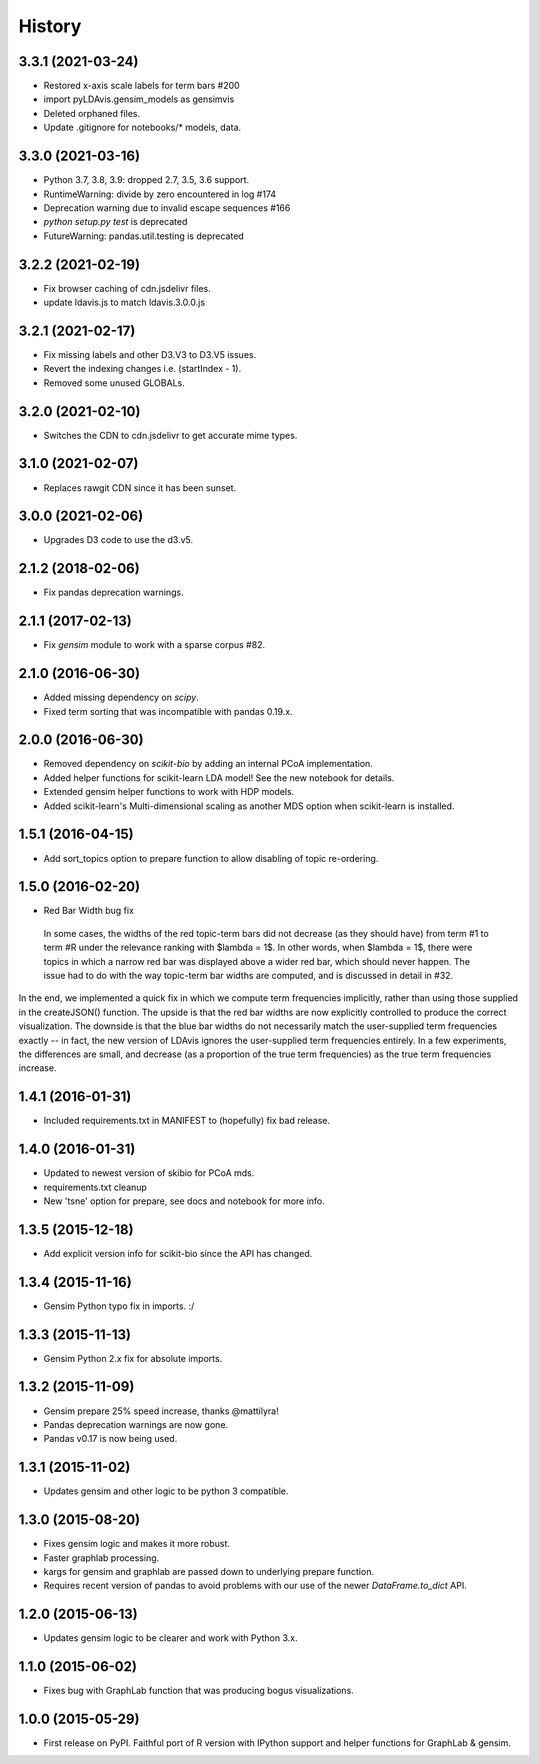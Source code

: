 .. :changelog:

History
-------

3.3.1 (2021-03-24)
~~~~~~~~~~~~~~~~~~

* Restored x-axis scale labels for term bars #200
* import pyLDAvis.gensim_models as gensimvis
* Deleted orphaned files.
* Update .gitignore for notebooks/* models, data.

3.3.0 (2021-03-16)
~~~~~~~~~~~~~~~~~~

* Python 3.7, 3.8, 3.9: dropped 2.7, 3.5, 3.6 support.
* RuntimeWarning: divide by zero encountered in log #174
* Deprecation warning due to invalid escape sequences #166
* `python setup.py test` is deprecated
* FutureWarning: pandas.util.testing is deprecated

3.2.2 (2021-02-19)
~~~~~~~~~~~~~~~~~~

* Fix browser caching of cdn.jsdelivr files.
* update ldavis.js to match ldavis.3.0.0.js

3.2.1 (2021-02-17)
~~~~~~~~~~~~~~~~~~

* Fix missing labels and other D3.V3 to D3.V5 issues.
* Revert the indexing changes i.e. (startIndex - 1).
* Removed some unused GLOBALs.

3.2.0 (2021-02-10)
~~~~~~~~~~~~~~~~~~

* Switches the CDN to cdn.jsdelivr to get accurate mime types.

3.1.0 (2021-02-07)
~~~~~~~~~~~~~~~~~~

* Replaces rawgit CDN since it has been sunset.

3.0.0 (2021-02-06)
~~~~~~~~~~~~~~~~~~

* Upgrades D3 code to use the d3.v5.

2.1.2 (2018-02-06)
~~~~~~~~~~~~~~~~~~

* Fix pandas deprecation warnings.

2.1.1 (2017-02-13)
~~~~~~~~~~~~~~~~~~

* Fix `gensim` module to work with a sparse corpus #82.

2.1.0 (2016-06-30)
~~~~~~~~~~~~~~~~~~

* Added missing dependency on `scipy`.
* Fixed term sorting that was incompatible with pandas 0.19.x.

2.0.0 (2016-06-30)
~~~~~~~~~~~~~~~~~~

* Removed dependency on `scikit-bio` by adding an internal PCoA implementation.
* Added helper functions for scikit-learn LDA model! See the new notebook for details.
* Extended gensim helper functions to work with HDP models.
* Added scikit-learn's Multi-dimensional scaling as another MDS option when scikit-learn is installed.

1.5.1 (2016-04-15)
~~~~~~~~~~~~~~~~~~

* Add sort_topics option to prepare function to allow disabling of topic re-ordering.


1.5.0 (2016-02-20)
~~~~~~~~~~~~~~~~~~

* Red Bar Width bug fix

 In some cases, the widths of the red topic-term bars did not decrease (as they should have) from term \#1 to
 term \#R under the relevance ranking with $\lambda = 1$. In other words, when $\lambda = 1$, there were topics
 in which a narrow red bar was displayed above a wider red bar, which should never happen. The issue had to do
 with the way topic-term bar widths are computed, and is discussed in detail in #32.


In the end, we implemented a quick fix in which we compute term frequencies implicitly, rather than using those
supplied in the createJSON() function. The upside is that the red bar widths are now explicitly controlled to
produce the correct visualization. The downside is that the blue bar widths do not necessarily match the
user-supplied term frequencies exactly -- in fact, the new version of LDAvis ignores the user-supplied term
frequencies entirely. In a few experiments, the differences are small, and decrease (as a proportion of the true
term frequencies) as the true term frequencies increase.



1.4.1 (2016-01-31)
~~~~~~~~~~~~~~~~~~

* Included requirements.txt in MANIFEST to (hopefully) fix bad release.

1.4.0 (2016-01-31)
~~~~~~~~~~~~~~~~~~

* Updated to newest version of skibio for PCoA mds.
* requirements.txt cleanup
* New 'tsne' option for prepare, see docs and notebook for more info.


1.3.5 (2015-12-18)
~~~~~~~~~~~~~~~~~~

* Add explicit version info for scikit-bio since the API has changed.


1.3.4 (2015-11-16)
~~~~~~~~~~~~~~~~~~

* Gensim Python typo fix in imports. :/

1.3.3 (2015-11-13)
~~~~~~~~~~~~~~~~~~

* Gensim Python 2.x fix for absolute imports.

1.3.2 (2015-11-09)
~~~~~~~~~~~~~~~~~~

* Gensim prepare 25% speed increase, thanks @mattilyra!
* Pandas deprecation warnings are now gone.
* Pandas v0.17 is now being used.

1.3.1 (2015-11-02)
~~~~~~~~~~~~~~~~~~

* Updates gensim and other logic to be python 3 compatible.

1.3.0 (2015-08-20)
~~~~~~~~~~~~~~~~~~

* Fixes gensim logic and makes it more robust.
* Faster graphlab processing.
* kargs for gensim and graphlab are passed down to underlying prepare function.
* Requires recent version of pandas to avoid problems with our use of the newer `DataFrame.to_dict` API.

1.2.0 (2015-06-13)
~~~~~~~~~~~~~~~~~~

* Updates gensim logic to be clearer and work with Python 3.x.

1.1.0 (2015-06-02)
~~~~~~~~~~~~~~~~~~

* Fixes bug with GraphLab function that was producing bogus visualizations.

1.0.0 (2015-05-29)
~~~~~~~~~~~~~~~~~~

* First release on PyPI. Faithful port of R version with IPython support and helper functions for GraphLab & gensim.
